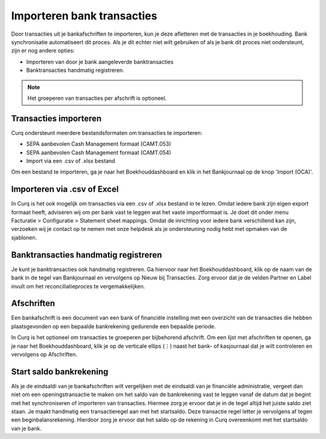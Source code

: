 Importeren bank transacties
========================================================================

Door transacties uit je bankafschriften te importeren, kun je deze afletteren met de transacties in je boekhouding.
Bank synchronisatie automatiseert dit proces. Als je dit echter niet wilt gebruiken of als je bank dit proces niet ondersteunt, zijn er nog andere opties:

* Importeren van door je bank aangeleverde banktransacties
* Banktransacties handmatig registreren.

.. Note::
   Het groeperen van transacties per afschrift is optioneel.

Transacties importeren
------------------------------------------------------------------------

Curq ondersteunt meerdere bestandsformaten om transacties te importeren:

* SEPA aanbevolen Cash Management formaat (CAMT.053)
* SEPA aanbevolen Cash Management formaat (CAMT.054)
* Import via een .csv of .xlsx bestand

Om een bestand te importeren, ga je naar het Boekhouddashboard en klik in het Bankjournaal op de knop 'Import (OCA)'.

.. image:: Media/banktransacties_importeren.png
       :width: 6.3in
       :height: 2.93264in

Importeren via .csv of Excel
------------------------------------------------------------------------

In Curq is het ook mogelijk om transacties via een .csv of .xlsx bestand in te lezen. Omdat iedere bank zijn eigen export formaat heeft, adviseren wij om per bank vast te leggen wat het vaste importformaat is. Je doet dit onder menu Facturatie > Configuratie > Statement sheet mappings. Omdat de inrichting voor iedere bank verschillend kan zijn, verzoeken wij je contact op  te nemen met onze helpdesk als je ondersteuning nodig hebt met opmaken van de sjablonen. 

.. image:: Media/bankrekening_importeren_csv.png
       :width: 6.3in
       :height: 2.93264in

Banktransacties handmatig registreren
------------------------------------------------------------------------
Je kunt je banktransacties ook handmatig registreren. Ga hiervoor naar het Boekhouddashboard, klik op de naam van de bank in de tegel van Bankjournaal en vervolgens op Nieuw bij Transacties. Zorg ervoor dat je de velden Partner en Label invult om het reconciliatieproces te vergemakkelijken.

.. image:: Media/banktransacties_handmatig_aanmaken_lijst.png
       :width: 6.3in
       :height: 2.93264in

Afschriften
------------------------------------------------------------------------
Een bankafschrift is een document van een bank of financiële instelling met een overzicht van de transacties die hebben plaatsgevonden op een bepaalde bankrekening gedurende een bepaalde periode.

In Curq is het optioneel om transacties te groeperen per bijbehorend afschrift. Om een lijst met afschriften te openen, ga je naar het Boekhouddashboard, klik je op de verticale ellips (⋮) naast het bank- of kasjournaal dat je wilt controleren en vervolgens op Afschriften.

Start saldo bankrekening
------------------------------------------------------------------------
Als je de eindsaldi van je bankafschriften wilt vergelijken met de eindsaldi van je financiële administratie, vergeet dan niet om een openingstransactie te maken om het saldo van de bankrekening vast te leggen vanaf de datum dat je begint met het synchroniseren of importeren van transacties. Hiermee zorg je ervoor dat je in de tegel altijd het juiste saldo ziet staan. Je maakt handmatig een transactieregel aan met het startsaldo. Deze transactie regel letter je vervolgens af tegen een beginbalansrekening. Hierdoor zorg je ervoor dat het saldo op de rekening in Curq overeenkomt met het startsaldo van je bank.